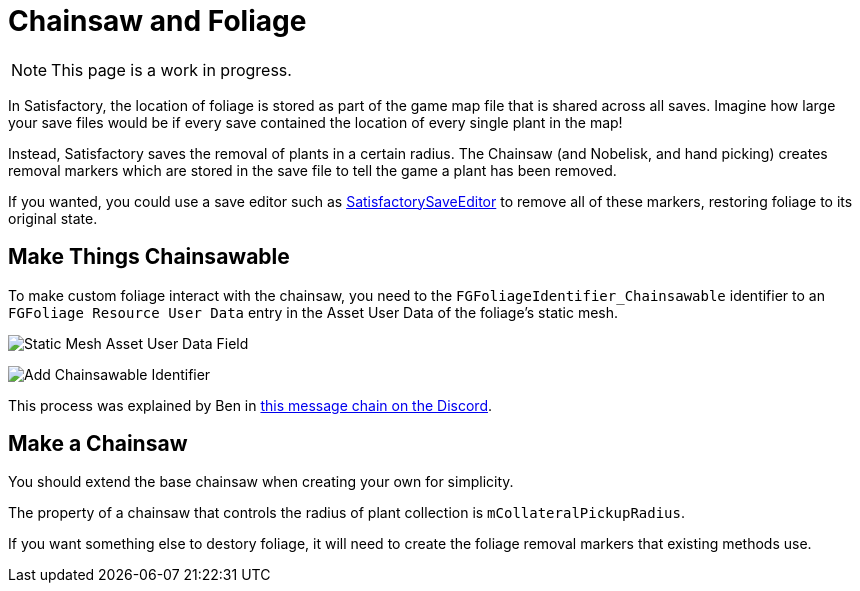= Chainsaw and Foliage

[NOTE]
====
This page is a work in progress.
====

In Satisfactory, the location of foliage is stored
as part of the game map file that is shared across all saves.
Imagine how large your save files would be if every save contained
the location of every single plant in the map!

Instead, Satisfactory saves the removal of plants in a certain radius.
The Chainsaw (and Nobelisk, and hand picking) creates
removal markers which are stored in the save file
to tell the game a plant has been removed.

If you wanted, you could use a save editor such as
https://github.com/Goz3rr/SatisfactorySaveEditor/[SatisfactorySaveEditor]
to remove all of these markers, restoring foliage to its original state.

== Make Things Chainsawable

To make custom foliage interact with the chainsaw,
you need to the `FGFoliageIdentifier_Chainsawable` identifier to an `FGFoliage Resource User Data`
entry in the Asset User Data of the foliage's static mesh.

image:Satisfactory/Chainsawable/StaticMesh_AssetUserData_1.png[Static Mesh Asset User Data Field]

image:Satisfactory/Chainsawable/StaticMesh_AssetUserData_2.png[Add Chainsawable Identifier]

This process was explained by Ben in https://discord.com/channels/555424930502541343/555515791592652823/779248979816218635[this message chain on the Discord].

== Make a Chainsaw

You should extend the base chainsaw when creating your own for simplicity.

The property of a chainsaw that controls the radius of
plant collection is `mCollateralPickupRadius`.

If you want something else to destory foliage,
it will need to create the foliage removal markers
that existing methods use.